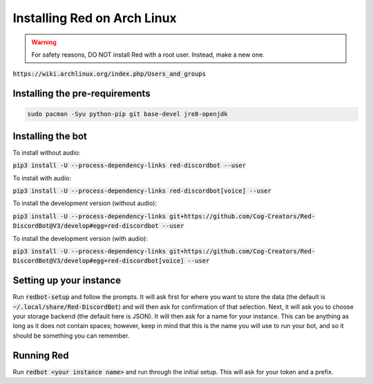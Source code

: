 .. arch install guide

==============================
Installing Red on Arch Linux
==============================

.. warning:: For safety reasons, DO NOT install Red with a root user. Instead, make a new one.

:code:`https://wiki.archlinux.org/index.php/Users_and_groups`

-------------------------------
Installing the pre-requirements
-------------------------------

.. code-block:: none

    sudo pacman -Syu python-pip git base-devel jre8-openjdk

------------------
Installing the bot
------------------

To install without audio:

:code:`pip3 install -U --process-dependency-links red-discordbot --user`

To install with audio:

:code:`pip3 install -U --process-dependency-links red-discordbot[voice] --user`

To install the development version (without audio):

:code:`pip3 install -U --process-dependency-links git+https://github.com/Cog-Creators/Red-DiscordBot@V3/develop#egg=red-discordbot --user`

To install the development version (with audio):

:code:`pip3 install -U --process-dependency-links git+https://github.com/Cog-Creators/Red-DiscordBot@V3/develop#egg=red-discordbot[voice] --user`

------------------------
Setting up your instance
------------------------

Run :code:`redbot-setup` and follow the prompts. It will ask first for where you want to
store the data (the default is :code:`~/.local/share/Red-DiscordBot`) and will then ask
for confirmation of that selection. Next, it will ask you to choose your storage backend
(the default here is JSON). It will then ask for a name for your instance. This can be
anything as long as it does not contain spaces; however, keep in mind that this is the
name you will use to run your bot, and so it should be something you can remember.

-----------
Running Red
-----------

Run :code:`redbot <your instance name>` and run through the initial setup. This will ask for
your token and a prefix.

